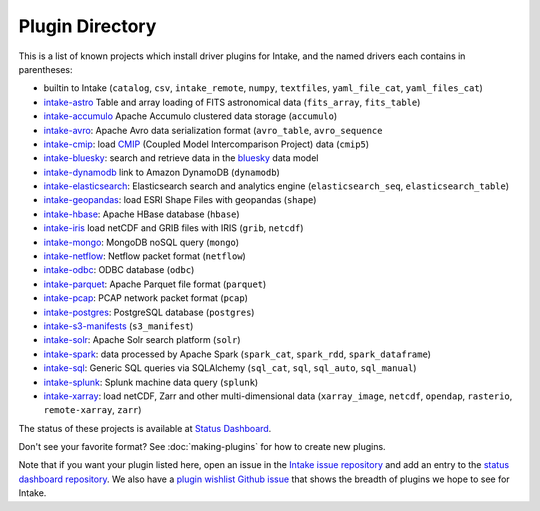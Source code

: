 .. _plugin-directory:

Plugin Directory
================

This is a list of known projects which install driver plugins for Intake, and the named drivers each
contains in parentheses:

* builtin to Intake (``catalog``, ``csv``, ``intake_remote``, ``numpy``, ``textfiles``, ``yaml_file_cat``, ``yaml_files_cat``)
* `intake-astro <https://github.com/ContinuumIO/intake-astro>`_ Table and array loading of FITS astronomical data (``fits_array``, ``fits_table``)
* `intake-accumulo <https://github.com/ContinuumIO/intake-accumulo>`_ Apache Accumulo clustered data storage (``accumulo``)
* `intake-avro <https://github.com/ContinuumIO/intake-avro>`_: Apache Avro data serialization format (``avro_table``, ``avro_sequence``
* `intake-cmip <https://github.com/NCAR/intake-cmip>`_:  load `CMIP <https://cmip.llnl.gov/>`_ (Coupled Model Intercomparison Project) data (``cmip5``)
* `intake-bluesky <https://nsls-ii.github.io/intake-bluesky/>`_: search and retrieve data in the `bluesky <https://nsls-ii.github.io/bluesky>`_ data model
* `intake-dynamodb <https://github.com/informatics-lab/intake-dynamodb>`_ link to Amazon DynamoDB (``dynamodb``)
* `intake-elasticsearch <https://github.com/ContinuumIO/intake-elasticsearch>`_: Elasticsearch search and analytics engine (``elasticsearch_seq``, ``elasticsearch_table``)
* `intake-geopandas <https://github.com/informatics-lab/intake_geopandas>`_: load ESRI Shape Files with geopandas (``shape``)
* `intake-hbase <https://github.com/ContinuumIO/intake-hbase>`_: Apache HBase database (``hbase``)
* `intake-iris <https://github.com/informatics-lab/intake-iris>`_ load netCDF and GRIB files with IRIS (``grib``, ``netcdf``)
* `intake-mongo <https://github.com/ContinuumIO/intake-mongo>`_: MongoDB noSQL query (``mongo``)
* `intake-netflow <https://github.com/ContinuumIO/intake-netflow>`_: Netflow packet format (``netflow``)
* `intake-odbc <https://github.com/ContinuumIO/intake-odbc>`_: ODBC database (``odbc``)
* `intake-parquet <https://github.com/ContinuumIO/intake-parquet>`_: Apache Parquet file format (``parquet``)
* `intake-pcap <https://github.com/ContinuumIO/intake-pcap>`_: PCAP network packet format (``pcap``)
* `intake-postgres <https://github.com/ContinuumIO/intake-postgres>`_: PostgreSQL database (``postgres``)
* `intake-s3-manifests <https://github.com/informatics-lab/intake-s3-manifests>`_ (``s3_manifest``)
* `intake-solr <https://github.com/ContinuumIO/intake-solr>`_: Apache Solr search platform (``solr``)
* `intake-spark <https://github.com/ContinuumIO/intake-spark>`_: data processed by Apache Spark (``spark_cat``, ``spark_rdd``, ``spark_dataframe``)
* `intake-sql <https://github.com/ContinuumIO/intake-sql>`_: Generic SQL queries via SQLAlchemy (``sql_cat``, ``sql``, ``sql_auto``, ``sql_manual``)
* `intake-splunk <https://github.com/ContinuumIO/intake-splunk>`_: Splunk machine data query (``splunk``)
* `intake-xarray <https://github.com/ContinuumIO/intake-xarray>`_: load netCDF, Zarr and other multi-dimensional data (``xarray_image``, ``netcdf``, ``opendap``,
  ``rasterio``, ``remote-xarray``, ``zarr``)

The status of these projects is available at `Status Dashboard <https://continuumio.github.io/intake-dashboard/status.html>`_.

Don't see your favorite format?  See :doc:`making-plugins` for how to create new plugins.

Note that if you want your plugin listed here, open an issue in the `Intake
issue repository <https://github.com/ContinuumIO/intake>`_ and add an entry to the
`status dashboard repository <https://github.com/ContinuumIO/intake-dashboard>`_. We also have a
`plugin wishlist Github issue <https://github.com/ContinuumIO/intake/issues/58>`_
that shows the breadth of plugins we hope to see for Intake.
